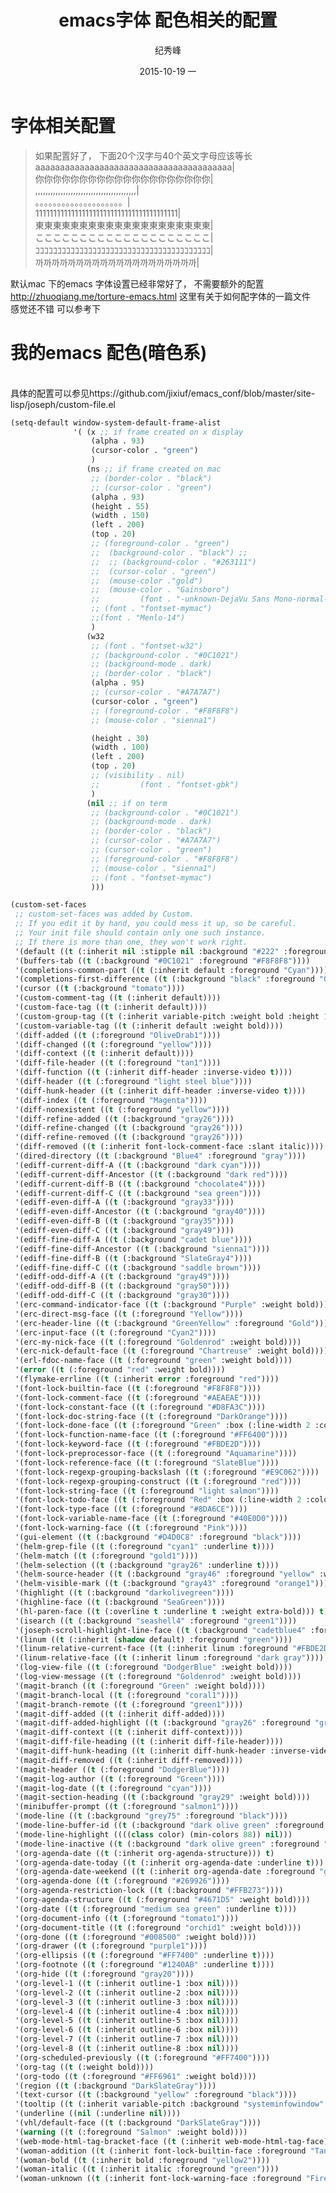 # -*- coding:utf-8 -*-
#+LANGUAGE:  zh
#+TITLE:     emacs字体 配色相关的配置
#+AUTHOR:    纪秀峰
#+EMAIL:     jixiuf@gmail.com
#+DATE:     2015-10-19 一
#+DESCRIPTION:emacs字体 配色相关的配置
#+KEYWORDS:
#+OPTIONS:   H:2 num:nil toc:t \n:t @:t ::t |:t ^:nil -:t f:t *:t <:t
#+OPTIONS:   TeX:t LaTeX:t skip:nil d:nil todo:t pri:nil
#+FILETAGS:
* 字体相关配置
  #+BEGIN_QUOTE
   如果配置好了， 下面20个汉字与40个英文字母应该等长
   aaaaaaaaaaaaaaaaaaaaaaaaaaaaaaaaaaaaaaaa|
   你你你你你你你你你你你你你你你你你你你你|
   ,,,,,,,,,,,,,,,,,,,,,,,,,,,,,,,,,,,,,,,,|
   。。。。。。。。。。。。。。。。。。。。|
   1111111111111111111111111111111111111111|
   東東東東東東東東東東東東東東東東東東東東|
   ここここここここここここここここここここ|
   ｺｺｺｺｺｺｺｺｺｺｺｺｺｺｺｺｺｺｺｺｺｺｺｺｺｺｺｺｺｺｺｺｺｺｺｺｺｺｺｺ|
   까까까까까까까까까까까까까까까까까까까까|
  #+END_QUOTE
  默认mac 下的emacs 字体设置已经非常好了， 不需要额外的配置
  http://zhuoqiang.me/torture-emacs.html 这里有关于如何配字体的一篇文件
  感觉还不错 可以参考下
  [[file:../img/emacs-font.jpg]]
* 我的emacs 配色(暗色系)
  [[file:../img/emacs-color.jpg]]
  具体的配置可以参见https://github.com/jixiuf/emacs_conf/blob/master/site-lisp/joseph/custom-file.el
  #+BEGIN_SRC emacs-lisp
    (setq-default window-system-default-frame-alist
                  '( (x ;; if frame created on x display
                      (alpha . 93)
                      (cursor-color . "green")
                      )
                     (ns ;; if frame created on mac
                      ;; (border-color . "black")
                      ;; (cursor-color . "green")
                      (alpha . 93)
                      (height . 55)
                      (width . 150)
                      (left . 200)
                      (top . 20)
                      ;; (foreground-color . "green")
                      ;;  (background-color . "black") ;;
                      ;;  ;; (background-color . "#263111")
                      ;;  (cursor-color . "green")
                      ;;  (mouse-color ."gold")
                      ;;  (mouse-color . "Gainsboro")
                      ;;         (font . "-unknown-DejaVu Sans Mono-normal-normal-normal-*-15-*-*-*-m-0-iso10646-1")
                      ;; (font . "fontset-mymac")
                      ;;(font . "Menlo-14")
                      )
                     (w32
                      ;; (font . "fontset-w32")
                      ;; (background-color . "#0C1021")
                      ;; (background-mode . dark)
                      ;; (border-color . "black")
                      (alpha . 95)
                      ;; (cursor-color . "#A7A7A7")
                      (cursor-color . "green")
                      ;; (foreground-color . "#F8F8F8")
                      ;; (mouse-color . "sienna1")

                      (height . 30)
                      (width . 100)
                      (left . 200)
                      (top . 20)
                      ;; (visibility . nil)
                      ;;         (font . "fontset-gbk")
                      )
                     (nil ;; if on term
                      ;; (background-color . "#0C1021")
                      ;; (background-mode . dark)
                      ;; (border-color . "black")
                      ;; (cursor-color . "#A7A7A7")
                      ;; (cursor-color . "green")
                      ;; (foreground-color . "#F8F8F8")
                      ;; (mouse-color . "sienna1")
                      ;; (font . "fontset-mymac")
                      )))

    (custom-set-faces
     ;; custom-set-faces was added by Custom.
     ;; If you edit it by hand, you could mess it up, so be careful.
     ;; Your init file should contain only one such instance.
     ;; If there is more than one, they won't work right.
     '(default ((t (:inherit nil :stipple nil :background "#222" :foreground "#eeeeec" :inverse-video nil :box nil :strike-through nil :overline nil :underline nil :slant normal :weight normal :height 1 :width normal :foundry "default" :family "default"))))
     '(buffers-tab ((t (:background "#0C1021" :foreground "#F8F8F8"))))
     '(completions-common-part ((t (:inherit default :foreground "Cyan"))))
     '(completions-first-difference ((t (:background "black" :foreground "Gold2" :weight extra-bold :height 1.3))))
     '(cursor ((t (:background "tomato"))))
     '(custom-comment-tag ((t (:inherit default))))
     '(custom-face-tag ((t (:inherit default))))
     '(custom-group-tag ((t (:inherit variable-pitch :weight bold :height 1.2))))
     '(custom-variable-tag ((t (:inherit default :weight bold))))
     '(diff-added ((t (:foreground "OliveDrab1"))))
     '(diff-changed ((t (:foreground "yellow"))))
     '(diff-context ((t (:inherit default))))
     '(diff-file-header ((t (:foreground "tan1"))))
     '(diff-function ((t (:inherit diff-header :inverse-video t))))
     '(diff-header ((t (:foreground "light steel blue"))))
     '(diff-hunk-header ((t (:inherit diff-header :inverse-video t))))
     '(diff-index ((t (:foreground "Magenta"))))
     '(diff-nonexistent ((t (:foreground "yellow"))))
     '(diff-refine-added ((t (:background "gray26"))))
     '(diff-refine-changed ((t (:background "gray26"))))
     '(diff-refine-removed ((t (:background "gray26"))))
     '(diff-removed ((t (:inherit font-lock-comment-face :slant italic))))
     '(dired-directory ((t (:background "Blue4" :foreground "gray"))))
     '(ediff-current-diff-A ((t (:background "dark cyan"))))
     '(ediff-current-diff-Ancestor ((t (:background "dark red"))))
     '(ediff-current-diff-B ((t (:background "chocolate4"))))
     '(ediff-current-diff-C ((t (:background "sea green"))))
     '(ediff-even-diff-A ((t (:background "gray33"))))
     '(ediff-even-diff-Ancestor ((t (:background "gray40"))))
     '(ediff-even-diff-B ((t (:background "gray35"))))
     '(ediff-even-diff-C ((t (:background "gray49"))))
     '(ediff-fine-diff-A ((t (:background "cadet blue"))))
     '(ediff-fine-diff-Ancestor ((t (:background "sienna1"))))
     '(ediff-fine-diff-B ((t (:background "SlateGray4"))))
     '(ediff-fine-diff-C ((t (:background "saddle brown"))))
     '(ediff-odd-diff-A ((t (:background "gray49"))))
     '(ediff-odd-diff-B ((t (:background "gray50"))))
     '(ediff-odd-diff-C ((t (:background "gray30"))))
     '(erc-command-indicator-face ((t (:background "Purple" :weight bold))))
     '(erc-direct-msg-face ((t (:foreground "Yellow"))))
     '(erc-header-line ((t (:background "GreenYellow" :foreground "Gold"))))
     '(erc-input-face ((t (:foreground "Cyan2"))))
     '(erc-my-nick-face ((t (:foreground "Goldenrod" :weight bold))))
     '(erc-nick-default-face ((t (:foreground "Chartreuse" :weight bold))))
     '(erl-fdoc-name-face ((t (:foreground "green" :weight bold))))
     '(error ((t (:foreground "red" :weight bold))))
     '(flymake-errline ((t (:inherit error :foreground "red"))))
     '(font-lock-builtin-face ((t (:foreground "#F8F8F8"))))
     '(font-lock-comment-face ((t (:foreground "#AEAEAE"))))
     '(font-lock-constant-face ((t (:foreground "#D8FA3C"))))
     '(font-lock-doc-string-face ((t (:foreground "DarkOrange"))))
     '(font-lock-done-face ((t (:foreground "Green" :box (:line-width 2 :color "grey75" :style released-button) :height 1.2))) t)
     '(font-lock-function-name-face ((t (:foreground "#FF6400"))))
     '(font-lock-keyword-face ((t (:foreground "#FBDE2D"))))
     '(font-lock-preprocessor-face ((t (:foreground "Aquamarine"))))
     '(font-lock-reference-face ((t (:foreground "SlateBlue"))))
     '(font-lock-regexp-grouping-backslash ((t (:foreground "#E9C062"))))
     '(font-lock-regexp-grouping-construct ((t (:foreground "red"))))
     '(font-lock-string-face ((t (:foreground "light salmon"))))
     '(font-lock-todo-face ((t (:foreground "Red" :box (:line-width 2 :color "grey75" :style released-button) :height 1.2))) t)
     '(font-lock-type-face ((t (:foreground "#8DA6CE"))))
     '(font-lock-variable-name-face ((t (:foreground "#40E0D0"))))
     '(font-lock-warning-face ((t (:foreground "Pink"))))
     '(gui-element ((t (:background "#D4D0C8" :foreground "black"))))
     '(helm-grep-file ((t (:foreground "cyan1" :underline t))))
     '(helm-match ((t (:foreground "gold1"))))
     '(helm-selection ((t (:background "gray26" :underline t))))
     '(helm-source-header ((t (:background "gray46" :foreground "yellow" :weight bold :height 1.3 :family "Sans Serif"))))
     '(helm-visible-mark ((t (:background "gray43" :foreground "orange1"))))
     '(highlight ((t (:background "darkolivegreen"))))
     '(highline-face ((t (:background "SeaGreen"))))
     '(hl-paren-face ((t (:overline t :underline t :weight extra-bold))) t)
     '(isearch ((t (:background "seashell4" :foreground "green1"))))
     '(joseph-scroll-highlight-line-face ((t (:background "cadetblue4" :foreground "white" :weight bold))))
     '(linum ((t (:inherit (shadow default) :foreground "green"))))
     '(linum-relative-current-face ((t (:inherit linum :foreground "#FBDE2D" :weight bold))))
     '(linum-relative-face ((t (:inherit linum :foreground "dark gray"))))
     '(log-view-file ((t (:foreground "DodgerBlue" :weight bold))))
     '(log-view-message ((t (:foreground "Goldenrod" :weight bold))))
     '(magit-branch ((t (:foreground "Green" :weight bold))))
     '(magit-branch-local ((t (:foreground "coral1"))))
     '(magit-branch-remote ((t (:foreground "green1"))))
     '(magit-diff-added ((t (:inherit diff-added))))
     '(magit-diff-added-highlight ((t (:background "gray26" :foreground "green4"))))
     '(magit-diff-context ((t (:inherit diff-context))))
     '(magit-diff-file-heading ((t (:inherit diff-file-header))))
     '(magit-diff-hunk-heading ((t (:inherit diff-hunk-header :inverse-video t))))
     '(magit-diff-removed ((t (:inherit diff-removed))))
     '(magit-header ((t (:foreground "DodgerBlue"))))
     '(magit-log-author ((t (:foreground "Green"))))
     '(magit-log-date ((t (:foreground "cyan"))))
     '(magit-section-heading ((t (:background "gray29" :weight bold))))
     '(minibuffer-prompt ((t (:foreground "salmon1"))))
     '(mode-line ((t (:background "grey75" :foreground "black"))))
     '(mode-line-buffer-id ((t (:background "dark olive green" :foreground "beige"))))
     '(mode-line-highlight ((((class color) (min-colors 88)) nil)))
     '(mode-line-inactive ((t (:background "dark olive green" :foreground "dark khaki" :weight light))))
     '(org-agenda-date ((t (:inherit org-agenda-structure))) t)
     '(org-agenda-date-today ((t (:inherit org-agenda-date :underline t))) t)
     '(org-agenda-date-weekend ((t (:inherit org-agenda-date :foreground "green"))) t)
     '(org-agenda-done ((t (:foreground "#269926"))))
     '(org-agenda-restriction-lock ((t (:background "#FFB273"))))
     '(org-agenda-structure ((t (:foreground "#4671D5" :weight bold))))
     '(org-date ((t (:foreground "medium sea green" :underline t))))
     '(org-document-info ((t (:foreground "tomato1"))))
     '(org-document-title ((t (:foreground "orchid1" :weight bold))))
     '(org-done ((t (:foreground "#008500" :weight bold))))
     '(org-drawer ((t (:foreground "purple1"))))
     '(org-ellipsis ((t (:foreground "#FF7400" :underline t))))
     '(org-footnote ((t (:foreground "#1240AB" :underline t))))
     '(org-hide ((t (:foreground "gray20"))))
     '(org-level-1 ((t (:inherit outline-1 :box nil))))
     '(org-level-2 ((t (:inherit outline-2 :box nil))))
     '(org-level-3 ((t (:inherit outline-3 :box nil))))
     '(org-level-4 ((t (:inherit outline-4 :box nil))))
     '(org-level-5 ((t (:inherit outline-5 :box nil))))
     '(org-level-6 ((t (:inherit outline-6 :box nil))))
     '(org-level-7 ((t (:inherit outline-7 :box nil))))
     '(org-level-8 ((t (:inherit outline-8 :box nil))))
     '(org-scheduled-previously ((t (:foreground "#FF7400"))))
     '(org-tag ((t (:weight bold))))
     '(org-todo ((t (:foreground "#FF6961" :weight bold))))
     '(region ((t (:background "DarkSlateGray"))))
     '(text-cursor ((t (:background "yellow" :foreground "black"))))
     '(tooltip ((t (:inherit variable-pitch :background "systeminfowindow" :foreground "DarkGreen" :height 2.5))))
     '(underline ((nil (:underline nil))))
     '(vhl/default-face ((t (:background "DarkSlateGray"))))
     '(warning ((t (:foreground "Salmon" :weight bold))))
     '(web-mode-html-tag-bracket-face ((t (:inherit web-mode-html-tag-face))))
     '(woman-addition ((t (:inherit font-lock-builtin-face :foreground "Tan2"))))
     '(woman-bold ((t (:inherit bold :foreground "yellow2"))))
     '(woman-italic ((t (:inherit italic :foreground "green"))))
     '(woman-unknown ((t (:inherit font-lock-warning-face :foreground "Firebrick")))))
  #+END_SRC
